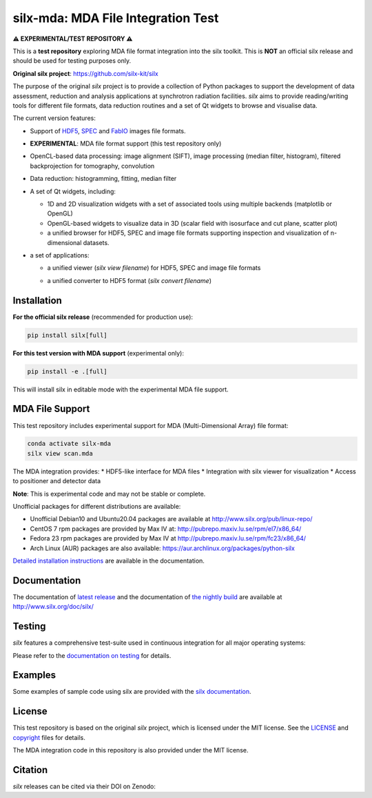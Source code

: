 
silx-mda: MDA File Integration Test
===================================

.. |silxView| image:: http://www.silx.org/doc/silx/img/silx-view-v1-0.gif
   :height: 480px

**⚠️ EXPERIMENTAL/TEST REPOSITORY ⚠️**

This is a **test repository** exploring MDA file format integration into the silx toolkit.
This is **NOT** an official silx release and should be used for testing purposes only.

**Original silx project**: https://github.com/silx-kit/silx

The purpose of the original *silx* project is to provide a collection of Python packages to support the
development of data assessment, reduction and analysis applications at synchrotron
radiation facilities.
*silx* aims to provide reading/writing tools for different file formats, data reduction routines
and a set of Qt widgets to browse and visualise data.

The current version features:

* Support of `HDF5 <https://www.hdfgroup.org/HDF5/>`_,
  `SPEC <https://certif.com/spec.html>`_ and
  `FabIO <http://www.silx.org/doc/fabio/dev/getting_started.html#list-of-file-formats-that-fabio-can-read-and-write>`_
  images file formats.
* **EXPERIMENTAL**: MDA file format support (this test repository only)
* OpenCL-based data processing: image alignment (SIFT),
  image processing (median filter, histogram),
  filtered backprojection for tomography,
  convolution
* Data reduction: histogramming, fitting, median filter
* A set of Qt widgets, including:

  * 1D and 2D visualization widgets with a set of associated tools using multiple backends (matplotlib or OpenGL)
  * OpenGL-based widgets to visualize data in 3D (scalar field with isosurface and cut plane, scatter plot)
  * a unified browser for HDF5, SPEC and image file formats supporting inspection and
    visualization of n-dimensional datasets.

* a set of applications:

  * a unified viewer (*silx view filename*) for HDF5, SPEC and image file formats

    |silxView|

  * a unified converter to HDF5 format (*silx convert filename*)


Installation
------------

**For the official silx release** (recommended for production use):

.. code-block:: bash

    pip install silx[full]

**For this test version with MDA support** (experimental only):

.. code-block:: bash

    pip install -e .[full]

This will install silx in editable mode with the experimental MDA file support.

MDA File Support
----------------

This test repository includes experimental support for MDA (Multi-Dimensional Array) file format:

.. code-block:: python

    conda activate silx-mda
    silx view scan.mda

The MDA integration provides:
* HDF5-like interface for MDA files
* Integration with silx viewer for visualization
* Access to positioner and detector data

**Note**: This is experimental code and may not be stable or complete.

Unofficial packages for different distributions are available:

- Unofficial Debian10 and Ubuntu20.04 packages are available at http://www.silx.org/pub/linux-repo/
- CentOS 7 rpm packages are provided by Max IV at: http://pubrepo.maxiv.lu.se/rpm/el7/x86_64/
- Fedora 23 rpm packages are provided by Max IV at http://pubrepo.maxiv.lu.se/rpm/fc23/x86_64/
- Arch Linux (AUR) packages are also available: https://aur.archlinux.org/packages/python-silx

`Detailed installation instructions <http://www.silx.org/doc/silx/latest/install.html>`_
are available in the documentation.

Documentation
-------------

The documentation of `latest release <http://www.silx.org/doc/silx/latest/>`_ and
the documentation of `the nightly build <http://www.silx.org/doc/silx/dev>`_ are
available at http://www.silx.org/doc/silx/

Testing
-------

*silx* features a comprehensive test-suite used in continuous integration for
all major operating systems:

|Github Actions Status|

Please refer to the `documentation on testing <http://www.silx.org/doc/silx/latest/install.html#testing>`_
for details.

Examples
--------

Some examples of sample code using silx are provided with the
`silx documentation <http://www.silx.org/doc/silx/latest/sample_code/index.html>`_.


License
-------

This test repository is based on the original *silx* project, which is licensed under the MIT license.
See the `LICENSE <https://github.com/silx-kit/silx/blob/main/LICENSE>`_ and
`copyright <https://github.com/silx-kit/silx/blob/main/copyright>`_ files for details.

The MDA integration code in this repository is also provided under the MIT license.

Citation
--------

*silx* releases can be cited via their DOI on Zenodo: |zenodo DOI|

.. |Github Actions Status| image:: https://github.com/silx-kit/silx/workflows/CI/badge.svg
   :target: https://github.com/silx-kit/silx/actions
.. |zenodo DOI| image:: https://zenodo.org/badge/DOI/10.5281/zenodo.591709.svg
   :target: https://doi.org/10.5281/zenodo.591709
